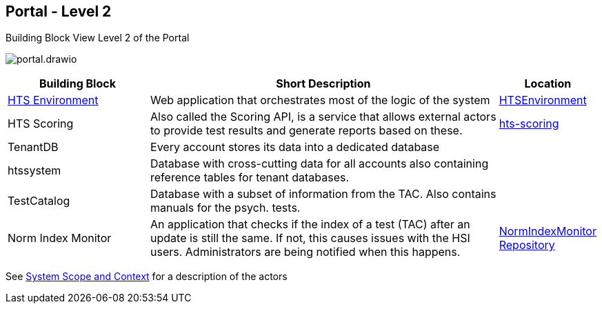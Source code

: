 == Portal - Level 2

.Building Block View Level 2 of the Portal
image:portal.drawio.png[portal.drawio]

[%header, cols="2,5,1"]
|===
|Building Block
|Short Description
|Location

|xref:hts-environment/hts-environment.adoc[HTS Environment]
|Web application that orchestrates most of the logic of the system
|link:../../../HTSEnvironment/[HTSEnvironment]

|HTS Scoring
|Also called the Scoring API, is a service that allows external actors to provide test results and generate reports based on these.
|link:../../../hts-reactor/hts-scoring/[hts-scoring]

|TenantDB
|Every account stores its data into a dedicated database
|

|htssystem
|Database with cross-cutting data for all accounts also containing reference tables for tenant databases.
|

|TestCatalog
|Database with a subset of information from the TAC. Also contains manuals for the psych. tests.
|

|Norm Index Monitor
|An application that checks if the index of a test (TAC) after an update is still the same. If not, this causes issues with the HSI users. Administrators are being notified when this happens.
|https://gitlab.hogrefe.de/hts-projects/NormIndexMonitor[NormIndexMonitor Repository]

|===

See xref:../../03-system-scope-and-context/system-scope-and-context.adoc[System Scope and Context] for a description of the actors
